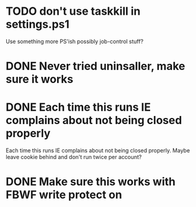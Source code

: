 * TODO don't use taskkill in settings.ps1

Use something more PS'ish possibly job-control stuff?

* DONE Never tried uninsaller, make sure it works
  CLOSED: [2016-07-29 Fri 09:43]
* DONE Each time this runs IE complains about not being closed properly
  CLOSED: [2016-07-28 Thu 20:34]

Each time this runs IE complains about not being closed properly. Maybe
leave cookie behind and don't run twice per account?

* DONE Make sure this works with FBWF write protect on
  CLOSED: [2016-07-29 Fri 02:05]

